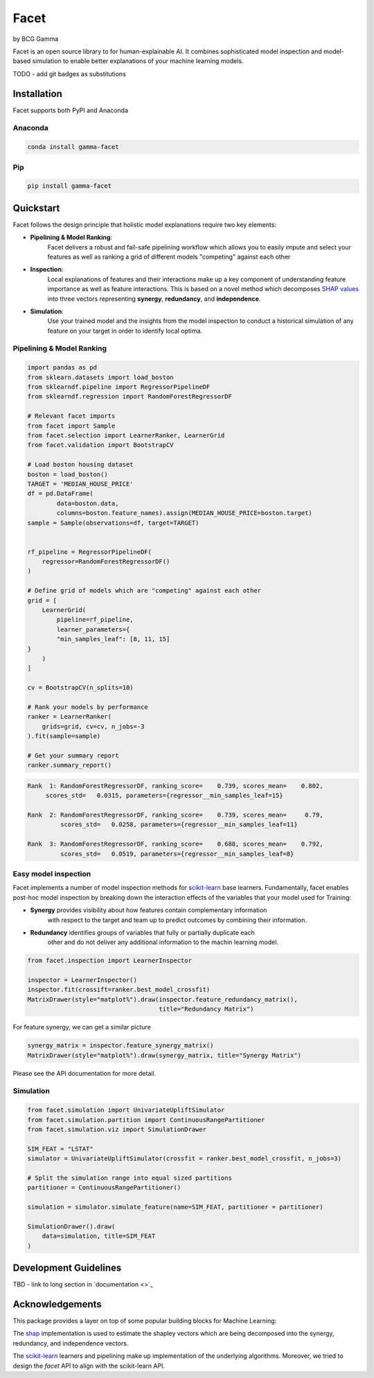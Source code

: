 Facet
=========

by BCG Gamma

.. |Gamma Logo| image:: sphinx/source/_static/gamma_logo.jpg
|Gamma Logo|

Facet is an open source library to for human-explainable AI. It combines sophisticated
model inspection and model-based simulation to enable better explanations of your
machine learning models.

TODO - add git badges as substitutions

Installation
---------------------

Facet supports both PyPI and Anaconda

Anaconda
~~~~~~~~~~~~~~~~~~~~~

.. code-block:: RST

    conda install gamma-facet

Pip
~~~~~~~~~~~

.. code-block:: RST

    pip install gamma-facet

Quickstart
----------------------

Facet follows the design principle that holistic model explanations require two key
elements:

- **Pipelining & Model Ranking**:
    Facet delivers a robust and fail-safe pipelining
    workflow which allows you to easily impute and select your features as well as
    ranking a grid of different models "competing" against each other
- **Inspection**:
    Local explanations of features and their interactions make up a key
    component of understanding feature importance as well as feature interactions.
    This is based on a novel method which decomposes
    `SHAP values <https://shap.readthedocs.io/en/latest/>`_ into
    three vectors representing **synergy**, **redundancy**, and **independence**.
- **Simulation**:
    Use your trained model and the insights from the model inspection
    to conduct a historical simulation of any feature on your target in order to
    identify local optima.


Pipelining & Model Ranking
~~~~~~~~~~~~~~~~~~~~~~~~~~~~~~~~~~

.. code-block:: Python

    import pandas as pd
    from sklearn.datasets import load_boston
    from sklearndf.pipeline import RegressorPipelineDF
    from sklearndf.regression import RandomForestRegressorDF

    # Relevant facet imports
    from facet import Sample
    from facet.selection import LearnerRanker, LearnerGrid
    from facet.validation import BootstrapCV

    # Load boston housing dataset
    boston = load_boston()
    TARGET = 'MEDIAN_HOUSE_PRICE'
    df = pd.DataFrame(
            data=boston.data,
            columns=boston.feature_names).assign(MEDIAN_HOUSE_PRICE=boston.target)
    sample = Sample(observations=df, target=TARGET)


    rf_pipeline = RegressorPipelineDF(
        regressor=RandomForestRegressorDF()
    )

    # Define grid of models which are "competing" against each other
    grid = [
        LearnerGrid(
            pipeline=rf_pipeline,
            learner_parameters={
            "min_samples_leaf": [8, 11, 15]
    }
        )
    ]

    cv = BootstrapCV(n_splits=10)

    # Rank your models by performance
    ranker = LearnerRanker(
        grids=grid, cv=cv, n_jobs=-3
    ).fit(sample=sample)

    # Get your summary report
    ranker.summary_report()

.. code-block:: RST

    Rank  1: RandomForestRegressorDF, ranking_score=    0.739, scores_mean=    0.802,
         scores_std=   0.0315, parameters={regressor__min_samples_leaf=15}

    Rank  2: RandomForestRegressorDF, ranking_score=    0.739, scores_mean=     0.79,
             scores_std=   0.0258, parameters={regressor__min_samples_leaf=11}

    Rank  3: RandomForestRegressorDF, ranking_score=    0.688, scores_mean=    0.792,
             scores_std=   0.0519, parameters={regressor__min_samples_leaf=8}

Easy model inspection
~~~~~~~~~~~~~~~~~~~~~~~~~~~~~

Facet implements a number of model inspection methods for
`scikit-learn <https://scikit-learn.org/stable/index.html>`_ base learners.
Fundamentally, facet enables post-hoc model inspection by breaking down the interaction
effects of the variables that your model used for Training:

- **Synergy** provides visibility about how features contain complementary information
    with respect to the target and team up to predict outcomes by combining their
    information.
- **Redundancy** identifies groups of variables that fully or partially duplicate each
    other and do not deliver any additional information to the machin learning model.

.. code-block:: Python

    from facet.inspection import LearnerInspector

    inspector = LearnerInspector()
    inspector.fit(crossift=ranker.best_model_crossfit)
    MatrixDrawer(style="matplot%").draw(inspector.feature_redundancy_matrix(),
                                        title="Redundancy Matrix")

.. image:: sphinx/source/_static/redundancy_matrix.png
    :width: 300


For feature synergy, we can get a similar picture

.. code-block:: Python

    synergy_matrix = inspector.feature_synergy_matrix()
    MatrixDrawer(style="matplot%").draw(synergy_matrix, title="Synergy Matrix")

.. image:: sphinx/source/_static/synergy_matrix.png
    :width: 300

Please see the API documentation for more detail.


Simulation
~~~~~~~~~~~~~~~~~~

.. code-block:: Python

    from facet.simulation import UnivariateUpliftSimulator
    from facet.simulation.partition import ContinuousRangePartitioner
    from facet.simulation.viz import SimulationDrawer

    SIM_FEAT = "LSTAT"
    simulator = UnivariateUpliftSimulator(crossfit = ranker.best_model_crossfit, n_jobs=3)

    # Split the simulation range into equal sized partitions
    partitioner = ContinuousRangePartitioner()

    simulation = simulator.simulate_feature(name=SIM_FEAT, partitioner = partitioner)

    SimulationDrawer().draw(
        data=simulation, title=SIM_FEAT
    )

.. image:: sphinx/source/_static/simulation_output.png


Development Guidelines
---------------------------

TBD - link to long section in `documentation <>`_

Acknowledgements
---------------------------

This package provides a layer on top of some popular building blocks for Machine
Learning:

The `shap <https://github.com/slundberg/shap>`_ implementation is used to estimate the
shapley vectors which are being decomposed into the synergy, redundancy, and
independence vectors.

The `scikit-learn <https://github.com/scikit-learn/scikit-learn>`_ learners and
pipelining make up implementation of the underlying algorithms. Moreover, we tried
to design the `facet` API to align with the scikit-learn API.
